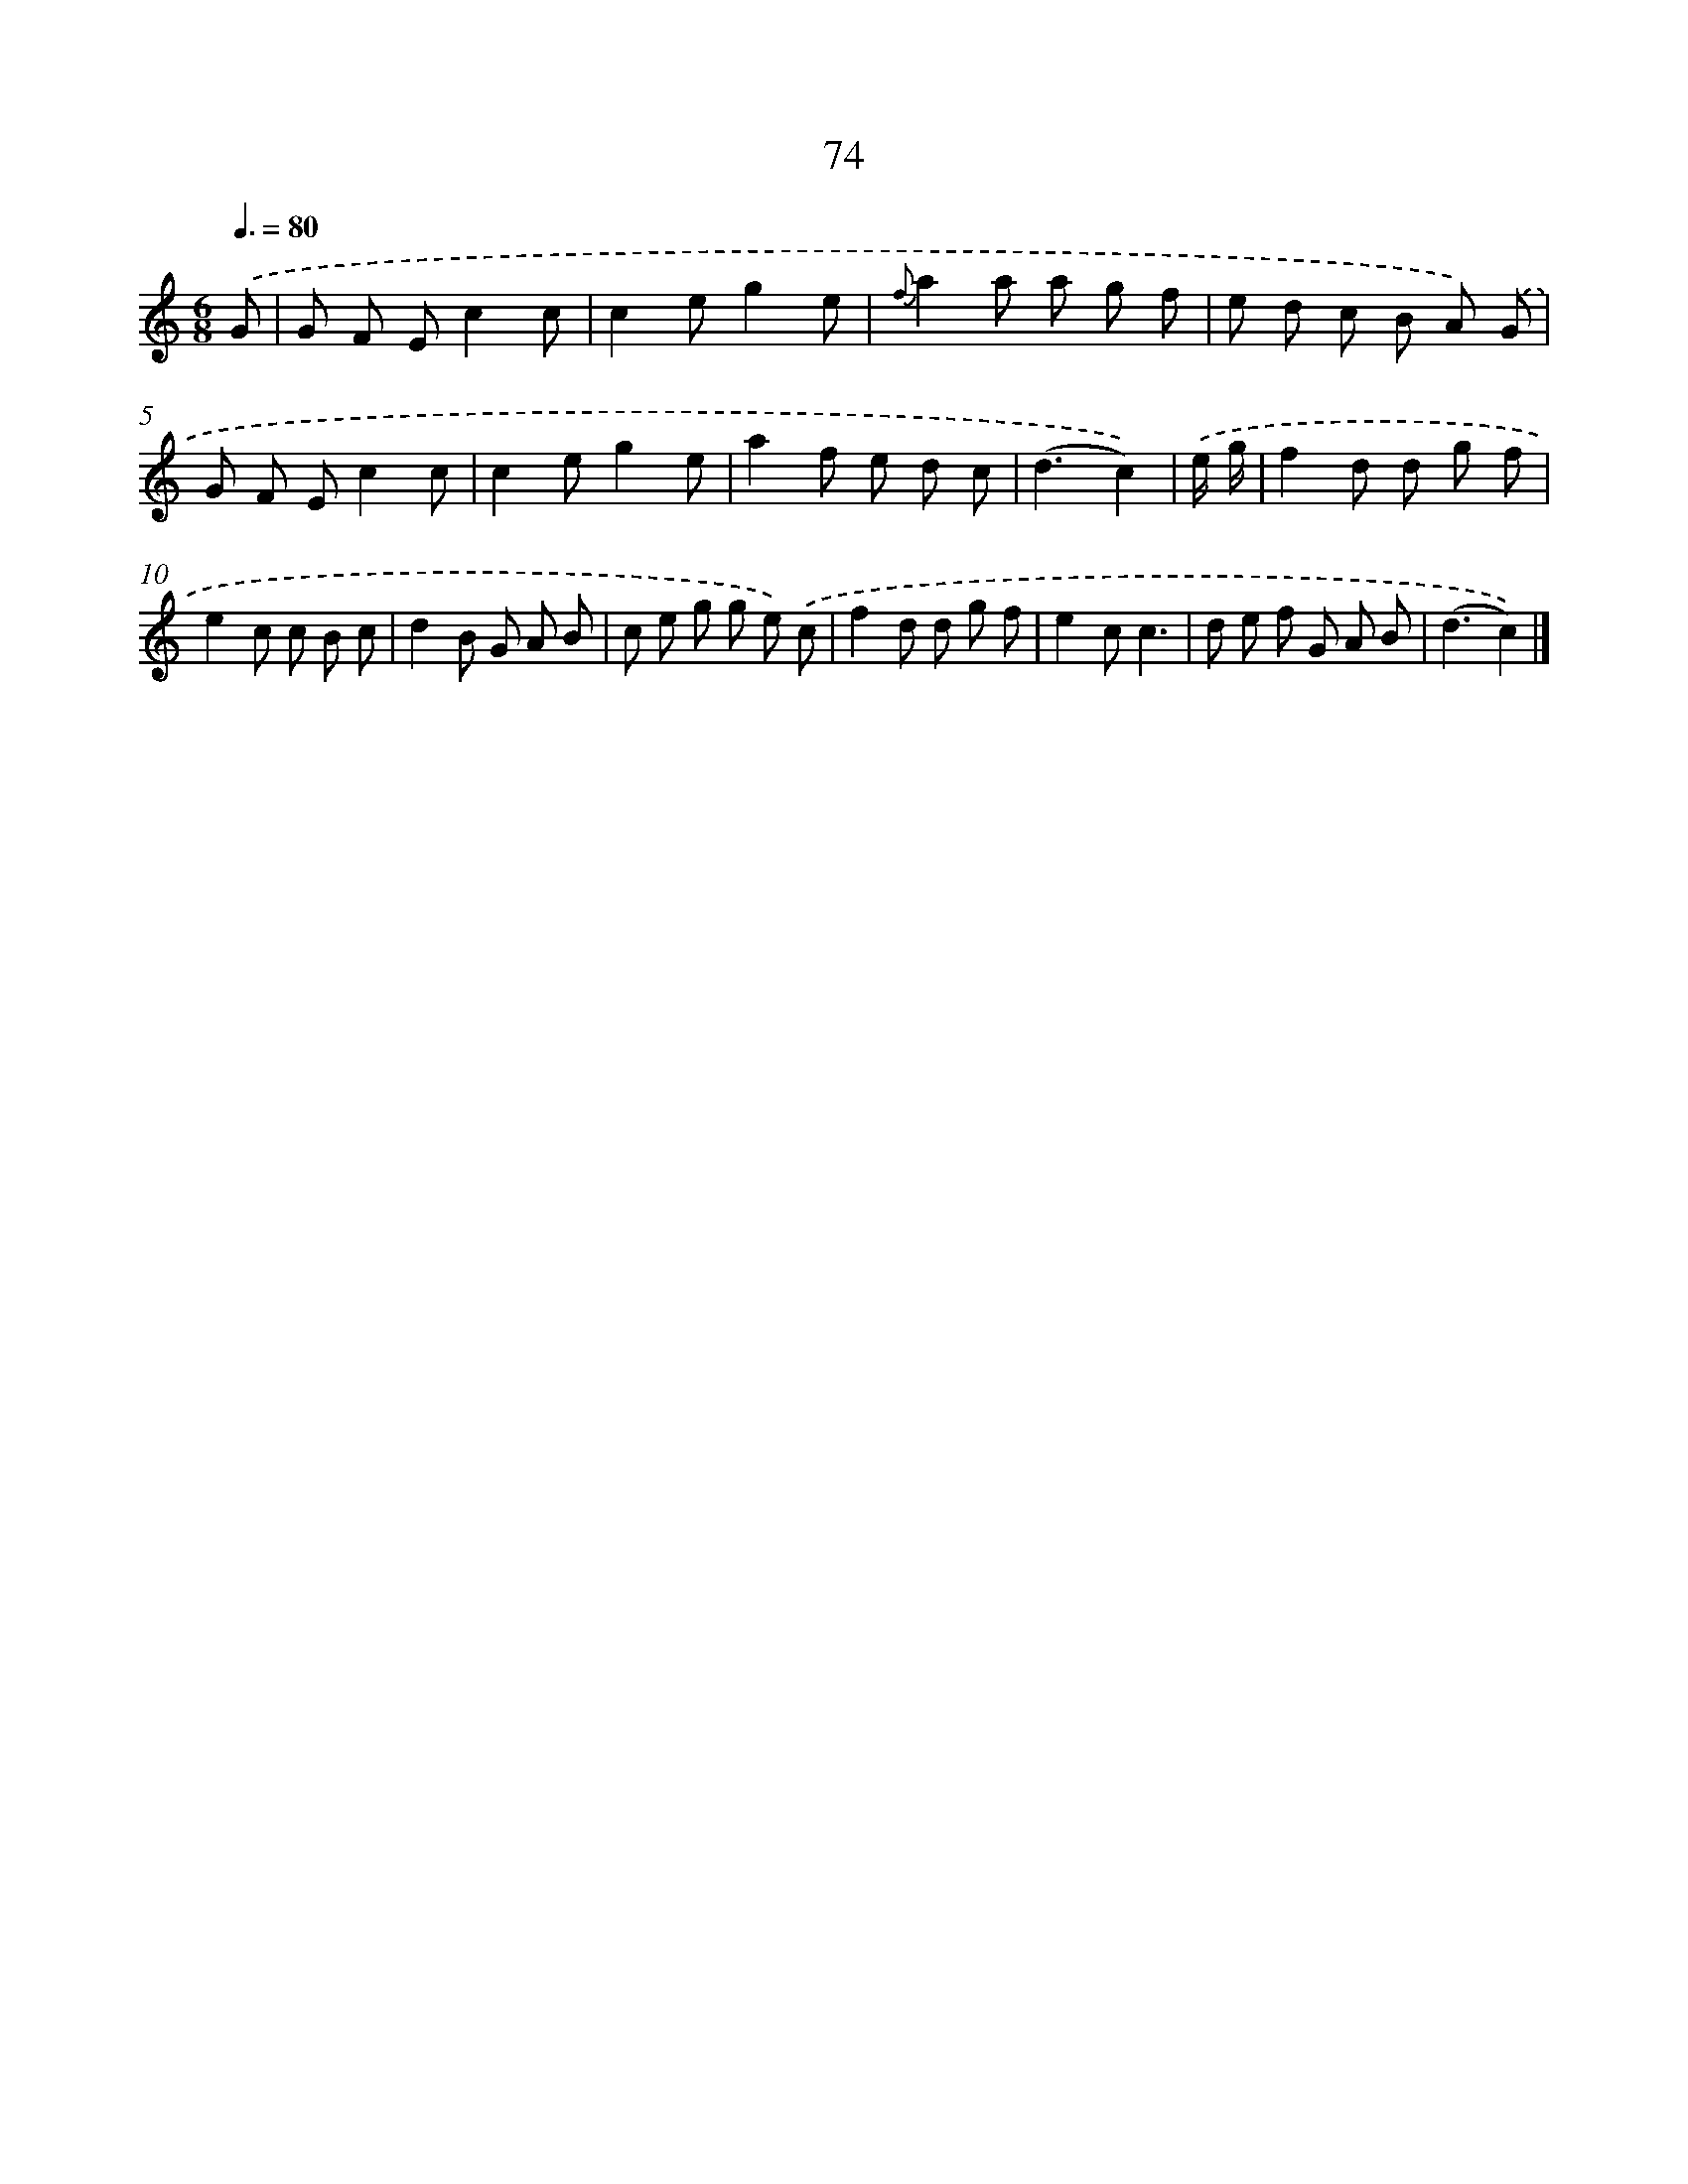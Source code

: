 X: 5770
T: 74
%%abc-version 2.0
%%abcx-abcm2ps-target-version 5.9.1 (29 Sep 2008)
%%abc-creator hum2abc beta
%%abcx-conversion-date 2018/11/01 14:36:21
%%humdrum-veritas 1036961724
%%humdrum-veritas-data 1708454934
%%continueall 1
%%barnumbers 0
L: 1/8
M: 6/8
Q: 3/8=80
K: C clef=treble
.('G [I:setbarnb 1]|
G F Ec2c |
c2eg2e |
{f}a2a a g f |
e d c B A) .('G |
G F Ec2c |
c2eg2e |
a2f e d c |
(d3c2)) |
.('e/ g/ [I:setbarnb 9]|
f2d d g f |
e2c c B c |
d2B G A B |
c e g g e) .('c |
f2d d g f |
e2cc3 |
d e f G A B |
(d3c2)) |]

